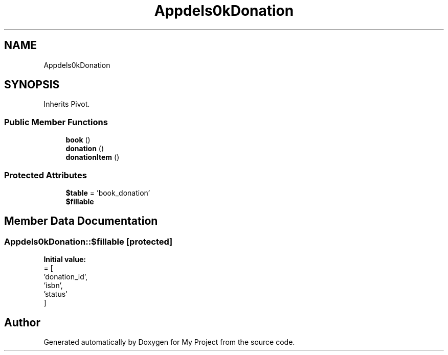 .TH "App\Models\BookDonation" 3 "My Project" \" -*- nroff -*-
.ad l
.nh
.SH NAME
App\Models\BookDonation
.SH SYNOPSIS
.br
.PP
.PP
Inherits Pivot\&.
.SS "Public Member Functions"

.in +1c
.ti -1c
.RI "\fBbook\fP ()"
.br
.ti -1c
.RI "\fBdonation\fP ()"
.br
.ti -1c
.RI "\fBdonationItem\fP ()"
.br
.in -1c
.SS "Protected Attributes"

.in +1c
.ti -1c
.RI "\fB$table\fP = 'book_donation'"
.br
.ti -1c
.RI "\fB$fillable\fP"
.br
.in -1c
.SH "Member Data Documentation"
.PP 
.SS "App\\Models\\BookDonation::$fillable\fR [protected]\fP"
\fBInitial value:\fP
.nf
= [
        'donation_id',
        'isbn',
        'status'
    ]
.PP
.fi


.SH "Author"
.PP 
Generated automatically by Doxygen for My Project from the source code\&.

